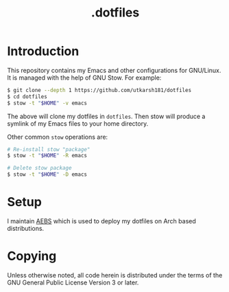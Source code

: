 #+TITLE: .dotfiles

* Introduction

This repository contains my Emacs and other configurations for GNU/Linux.
It is managed with the help of GNU Stow.  For example:

#+BEGIN_SRC bash
  $ git clone --depth 1 https://github.com/utkarsh181/dotfiles
  $ cd dotfiles
  $ stow -t "$HOME" -v emacs
#+END_SRC

The above will clone my dotfiles in =dotfiles=.  Then stow will produce
a symlink of my Emacs files to your home directory.

Other common =stow= operations are:

#+BEGIN_SRC bash
  # Re-install stow "package"
  $ stow -t "$HOME" -R emacs

  # Delete stow package
  $ stow -t "$HOME" -D emacs
#+END_SRC

* Setup
  
I maintain [[https://github.com/utkarsh181/AEBS][AEBS]] which is used to deploy my dotfiles on Arch based
distributions.

* Copying

Unless otherwise noted, all code herein is distributed under the terms
of the GNU General Public License Version 3 or later.  
